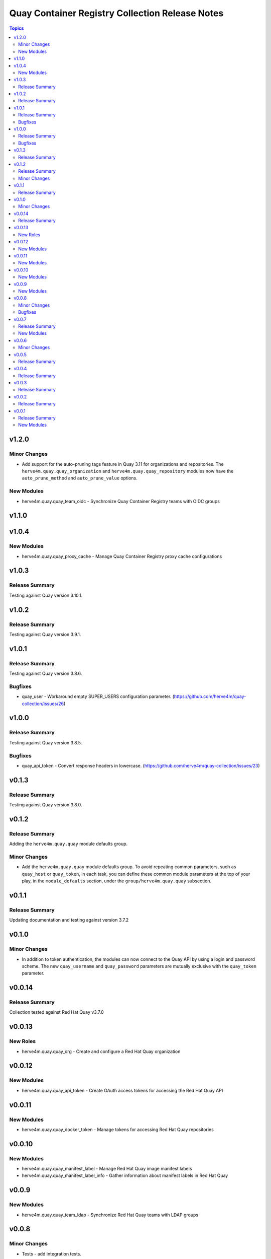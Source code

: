 ================================================
Quay Container Registry Collection Release Notes
================================================

.. contents:: Topics

v1.2.0
======

Minor Changes
-------------

- Add support for the auto-pruning tags feature in Quay 3.11 for organizations and repositories. The ``herve4m.quay.quay_organization`` and ``herve4m.quay.quay_repository`` modules now have the ``auto_prune_method`` and ``auto_prune_value`` options.

New Modules
-----------

- herve4m.quay.quay_team_oidc - Synchronize Quay Container Registry teams with OIDC groups

v1.1.0
======

v1.0.4
======

New Modules
-----------

- herve4m.quay.quay_proxy_cache - Manage Quay Container Registry proxy cache configurations

v1.0.3
======

Release Summary
---------------

Testing against Quay version 3.10.1.

v1.0.2
======

Release Summary
---------------

Testing against Quay version 3.9.1.

v1.0.1
======

Release Summary
---------------

Testing against Quay version 3.8.6.

Bugfixes
--------

- quay_user - Workaround empty SUPER_USERS configuration parameter. (https://github.com/herve4m/quay-collection/issues/26)

v1.0.0
======

Release Summary
---------------

Testing against Quay version 3.8.5.

Bugfixes
--------

- quay_api_token - Convert response headers in lowercase. (https://github.com/herve4m/quay-collection/issues/23)

v0.1.3
======

Release Summary
---------------

Testing against Quay version 3.8.0.

v0.1.2
======

Release Summary
---------------

Adding the ``herve4m.quay.quay`` module defaults group.

Minor Changes
-------------

- Add the ``herve4m.quay.quay`` module defaults group. To avoid repeating common parameters, such as ``quay_host`` or ``quay_token``, in each task, you can define these common module parameters at the top of your play, in the ``module_defaults`` section, under the ``group/herve4m.quay.quay`` subsection.

v0.1.1
======

Release Summary
---------------

Updating documentation and testing against version 3.7.2

v0.1.0
======

Minor Changes
-------------

- In addition to token authentication, the modules can now connect to the Quay API by using a login and password scheme. The new ``quay_username`` and ``quay_password`` parameters are mutually exclusive with the ``quay_token`` parameter.

v0.0.14
=======

Release Summary
---------------

Collection tested against Red Hat Quay v3.7.0

v0.0.13
=======

New Roles
---------

- herve4m.quay.quay_org - Create and configure a Red Hat Quay organization

v0.0.12
=======

New Modules
-----------

- herve4m.quay.quay_api_token - Create OAuth access tokens for accessing the Red Hat Quay API

v0.0.11
=======

New Modules
-----------

- herve4m.quay.quay_docker_token - Manage tokens for accessing Red Hat Quay repositories

v0.0.10
=======

New Modules
-----------

- herve4m.quay.quay_manifest_label - Manage Red Hat Quay image manifest labels
- herve4m.quay.quay_manifest_label_info - Gather information about manifest labels in Red Hat Quay

v0.0.9
======

New Modules
-----------

- herve4m.quay.quay_team_ldap - Synchronize Red Hat Quay teams with LDAP groups

v0.0.8
======

Minor Changes
-------------

- Tests - add integration tests.

Bugfixes
--------

- quay_notification - add a check to verify that the repository exists.

v0.0.7
======

Release Summary
---------------

New quay_first_user module

New Modules
-----------

- herve4m.quay.quay_first_user - Create the first user account

v0.0.6
======

Minor Changes
-------------

- quay_notification - add the ``vulnerability_level`` parameter.

v0.0.5
======

Release Summary
---------------

Collection tested against Red Hat Quay v3.6.1

v0.0.4
======

Release Summary
---------------

New quay_repository_mirror module

v0.0.3
======

Release Summary
---------------

New quay_vulnerability_info information module

v0.0.2
======

Release Summary
---------------

Fix wrong project URLs

v0.0.1
======

Release Summary
---------------

Initial public release.

New Modules
-----------

- herve4m.quay.quay_application - Manage Red Hat Quay organizations
- herve4m.quay.quay_default_perm - Manage Red Hat Quay default repository permissions
- herve4m.quay.quay_image_info - Gather information about images in a Red Hat Quay repository
- herve4m.quay.quay_message - Manage Red Hat Quay global messages
- herve4m.quay.quay_notification - Manage Red Hat Quay repository notifications
- herve4m.quay.quay_organization - Manage Red Hat Quay organizations
- herve4m.quay.quay_repository - Manage Red Hat Quay repositories
- herve4m.quay.quay_robot - Manage Red Hat Quay robot accounts
- herve4m.quay.quay_tag_info - Gather information about tags in a Red Hat Quay repository
- herve4m.quay.quay_team - Manage Red Hat Quay teams
- herve4m.quay.quay_user - Manage Red Hat Quay users
